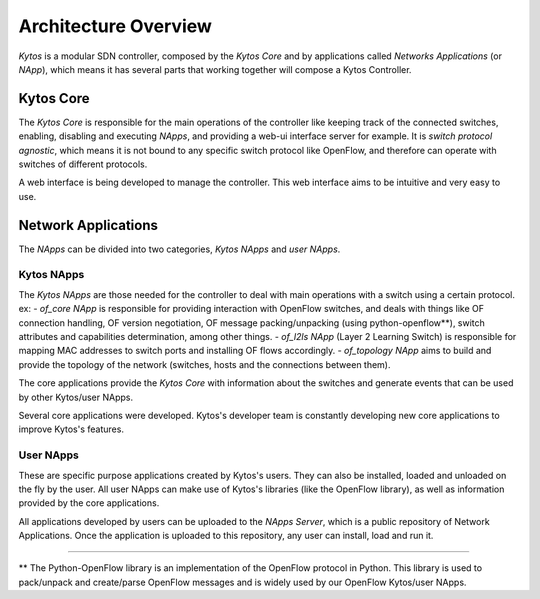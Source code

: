 Architecture Overview
*********************

*Kytos* is a modular SDN controller, composed by the *Kytos Core*
and by applications called *Networks Applications* (or *NApp*), which means
it has several parts that working together will compose a Kytos Controller.

Kytos Core
==========

The *Kytos Core* is responsible for the main operations of the
controller like keeping track of the connected switches, enabling,
disabling and executing *NApps*, and providing a web-ui interface server for
example. It is *switch protocol agnostic*, which means it is not bound to any
specific switch protocol like OpenFlow, and therefore can operate with switches
of different protocols.

A web interface is being developed to manage the controller. This web
interface aims to be intuitive and very easy to use.

Network Applications
====================

The *NApps* can be divided into two categories, *Kytos NApps* and *user NApps*.

Kytos NApps
-----------

The *Kytos NApps* are those needed for the controller to deal with main
operations with a switch using a certain protocol. ex:
- *of_core NApp* is responsible for providing interaction
with OpenFlow switches, and deals with things like OF connection handling,
OF version negotiation, OF message packing/unpacking (using python-openflow**),
switch attributes and capabilities determination, among other things.
- *of_l2ls NApp* (Layer 2 Learning Switch) is responsible for mapping MAC
addresses to switch ports and installing OF flows accordingly.
- *of_topology NApp* aims to build and provide the topology of the network
(switches, hosts and the connections between them).

The core applications provide the *Kytos Core* with information about the
switches and generate events that can be used by other Kytos/user NApps.

Several core applications were developed. Kytos's developer team is
constantly developing new core applications to improve Kytos's features.

User NApps
----------
These are specific purpose applications created by Kytos's users.
They can also be installed, loaded and unloaded on the fly by the
user. All user NApps can make use of Kytos's libraries (like the OpenFlow library),
as well as information provided by the core applications.

All applications developed by users can be uploaded to the *NApps Server*,
which is a public repository of Network Applications.
Once the application is uploaded to this repository, any user can install,
load and run it.

-------------------------------------------------------------------------------

** The Python-OpenFlow library is an implementation of the OpenFlow protocol in
Python. This library is used to pack/unpack and create/parse OpenFlow messages
and is widely used by our OpenFlow Kytos/user NApps.
